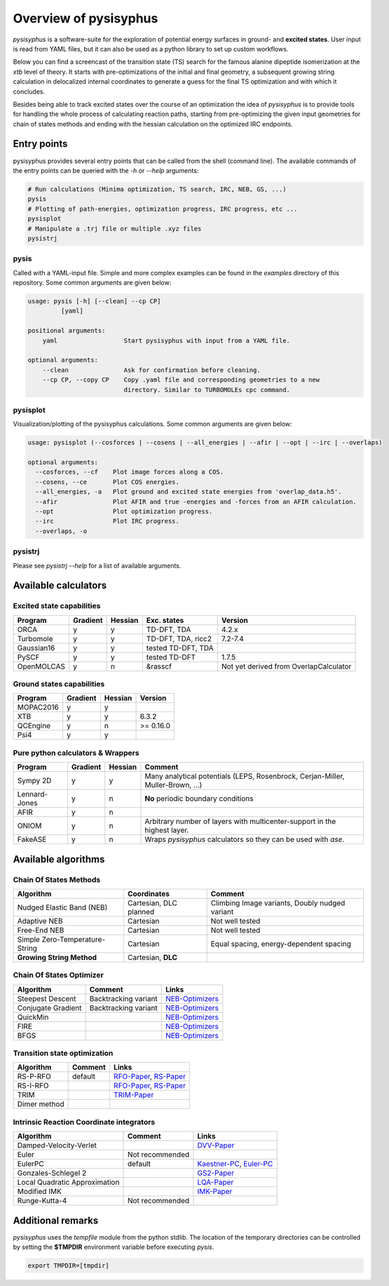 Overview of pysisyphus
**********************

`pysisyphus` is a software-suite for the exploration of potential energy surfaces in ground-
and **excited states**. User input is read from YAML files, but it can also be used as a python
library to set up custom workflows.

Below you can find a screencast of the transition state (TS) search for the famous alanine dipeptide
isomerization at the `xtb` level of theory. It starts with pre-optimizations of the initial
and final geometry, a subsequent growing string calculation in delocalized internal coordinates
to generate a guess for the final TS optimization and with which it concludes.

.. image:: https://asciinema.org/a/300731.png
    :target: https://asciinema.org/a/300731

Besides being able to track excited states over the course of an optimization the idea of `pysisyphus` is to provide tools for handling the whole process of calculating reaction paths, starting from pre-optimizing the given input geometries for chain of states methods and ending with the hessian calculation on the optimized IRC endpoints.

Entry points
============

pysisyphus provides several entry points that can be called from the shell (command line). The available commands of the entry points can be queried with the `-h` or `--help` arguments:

.. code:: bash

    # Run calculations (Minima optimization, TS search, IRC, NEB, GS, ...)
    pysis
    # Plotting of path-energies, optimization progress, IRC progress, etc ...
    pysisplot
    # Manipulate a .trj file or multiple .xyz files
    pysistrj

pysis
-----
Called with a YAML-input file. Simple and more complex examples can be found in the `examples` directory of this repository. Some common arguments are given below:

.. code:: bash

    usage: pysis [-h] [--clean] --cp CP]
             [yaml]

    positional arguments:
        yaml                  Start pysisyphus with input from a YAML file.

    optional arguments:
        --clean               Ask for confirmation before cleaning.
        --cp CP, --copy CP    Copy .yaml file and corresponding geometries to a new
                              directory. Similar to TURBOMOLEs cpc command.

pysisplot
---------
Visualization/plotting of the pysisyphus calculations. Some common arguments are given below:

.. code:: bash

    usage: pysisplot (--cosforces | --cosens | --all_energies | --afir | --opt | --irc | --overlaps)

    optional arguments:
      --cosforces, --cf    Plot image forces along a COS.
      --cosens, --ce       Plot COS energies.
      --all_energies, -a   Plot ground and excited state energies from 'overlap_data.h5'.
      --afir               Plot AFIR and true -energies and -forces from an AFIR calculation.
      --opt                Plot optimization progress.
      --irc                Plot IRC progress.
      --overlaps, -o


pysistrj
--------
Please see `pysistrj --help` for a list of available arguments.

Available calculators
=====================

Excited state capabilities
--------------------------

=========== ======== ======= ================== =======
Program     Gradient Hessian Exc. states        Version
=========== ======== ======= ================== =======
ORCA        y        y       TD-DFT, TDA        4.2.x
Turbomole   y        y       TD-DFT, TDA, ricc2 7.2-7.4
Gaussian16  y        y       tested TD-DFT, TDA 
PySCF       y        y       tested TD-DFT      1.7.5
OpenMOLCAS  y        n       &rasscf            Not yet derived from OverlapCalculator
=========== ======== ======= ================== =======

Ground states capabilities
--------------------------

=========== ======== ======= =========
Program     Gradient Hessian Version
=========== ======== ======= =========
MOPAC2016   y        y       
XTB         y        y       6.3.2
QCEngine    y        n       >= 0.16.0
Psi4        y        y 
=========== ======== ======= =========

Pure python calculators & Wrappers
----------------------------------

============= ======== ======= =========
Program       Gradient Hessian Comment
============= ======== ======= =========
Sympy 2D      y        y       Many analytical potentials (LEPS, Rosenbrock, Cerjan-Miller,
                               Muller-Brown, ...)
Lennard-Jones y        n       **No** periodic boundary conditions
AFIR          y        n       
ONIOM         y        n       Arbitrary number of layers with multicenter-support in the highest layer.
FakeASE       y        n       Wraps `pysisyphus` calculators so they can be used with `ase`.
============= ======== ======= =========

Available algorithms
=====================

Chain Of States Methods
-----------------------

=============================== ====================== =======
Algorithm                       Coordinates            Comment
=============================== ====================== =======
Nudged Elastic Band (NEB)       Cartesian, DLC planned Climbing Image variants, Doubly nudged variant
Adaptive NEB                    Cartesian              Not well tested
Free-End NEB                    Cartesian              Not well tested
Simple Zero-Temperature-String  Cartesian              Equal spacing, energy-dependent spacing
**Growing String Method**       Cartesian, **DLC**
=============================== ====================== =======

Chain Of States Optimizer
--------------------------

================== ==================== =======
Algorithm          Comment              Links
================== ==================== =======
Steepest Descent   Backtracking variant NEB-Optimizers_
Conjugate Gradient Backtracking variant NEB-Optimizers_
QuickMin                                NEB-Optimizers_
FIRE                                    NEB-Optimizers_
BFGS                                    NEB-Optimizers_
================== ==================== =======

.. _NEB-Optimizers: https://pubs.acs.org/doi/abs/10.1021/acs.jctc.7b00360

Transition state optimization
-----------------------------

================== ==================== =======
Algorithm          Comment              Links
================== ==================== =======
RS-P-RFO           default              RFO-Paper_, RS-Paper_
RS-I-RFO                                RFO-Paper_, RS-Paper_
TRIM                                    TRIM-Paper_ 
Dimer method                                    
================== ==================== =======

.. _RFO-Paper: https://pubs.acs.org/doi/pdf/10.1021/j100247a015
.. _RS-Paper: https://link.springer.com/article/10.1007/s002140050387
.. _TRIM-Paper: https://doi.org/10.1016/0009-2614(91)90115-P

Intrinsic Reaction Coordinate integrators
-----------------------------------------

============================= ==================== =======
Algorithm                     Comment              Links
============================= ==================== =======
Damped-Velocity-Verlet                             DVV-Paper_
Euler                         Not recommended
EulerPC                       default              Kaestner-PC_, Euler-PC_
Gonzales-Schlegel 2                                GS2-Paper_
Local Quadratic Approximation                      LQA-Paper_
Modified IMK                                       IMK-Paper_
Runge-Kutta-4                 Not recommended
============================= ==================== =======

.. _Kaestner-PC: https://doi.org/10.1039/C7CP03722H
.. _Euler-PC: https://aip.scitation.org/doi/pdf/10.1063/1.3514202
.. _IMK-Paper: http://pubs.acs.org/doi/pdf/10.1021/ja00295a002
.. _DVV-Paper: http://pubs.acs.org/doi/abs/10.1021/jp012125b
.. _GS2-Paper: https://doi.org/10.1063/1.456010
.. _LQA-Paper: https://aip.scitation.org/doi/pdf/10.1063/1.459634?class=pdf

Additional remarks
==================

`pysisyphus` uses the `tempfile` module from the python stdlib. The location of the temporary
directories can be controlled by setting the **$TMPDIR** environment variable before
executing `pysis`.

.. code:: bash

    export TMPDIR=[tmpdir]
